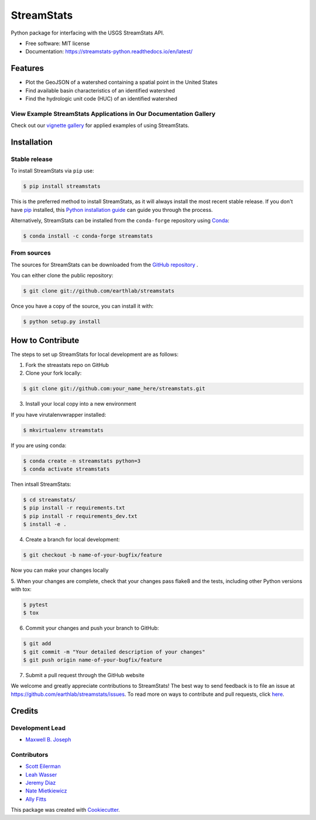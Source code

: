 StreamStats
===========


.. image:: https://img.shields.io/pypi/v/streamstats.svg
        :target: https://pypi.org/project/streamstats/

.. image:: https://readthedocs.org/projects/streamstats-python/badge/?version=latest
        :target: https://streamstats-python.readthedocs.io/en/latest/?badge=latest
        :alt: Documentation Status

.. image:: https://codecov.io/gh/earthlab/streamstats/branch/master/graph/badge.svg
        :target: https://app.codecov.io/gh/earthlab/streamstats

.. image:: https://static.mybinder.org/badge.svg
        :target: https://mybinder.org/v2/gh/earthlab/streamstats/master



Python package for interfacing with the USGS StreamStats API.

- Free software: MIT license
- Documentation: https://streamstats-python.readthedocs.io/en/latest/

Features
~~~~~~~~~

- Plot the GeoJSON of a watershed containing a spatial point in the United States
- Find available basin characteristics of an identified watershed
- Find the hydrologic unit code (HUC) of an identified watershed


View Example StreamStats Applications in Our Documentation Gallery
-------------------------------------------------------------------
Check out our `vignette gallery <https://streamstats-python.readthedocs.io/en/latest/gallery_vignettes/index.html>`_
for applied examples of using StreamStats.


Installation
~~~~~~~~~~~~~
Stable release
--------------
To install StreamStats via ``pip`` use:

.. code-block:: console

    $ pip install streamstats

This is the preferred method to install StreamStats, as it will always install
the most recent stable release. If you don't have `pip <https://pip.pypa.io/en/stable/>`_ installed, this
`Python installation guide <https://docs.python-guide.org/starting/installation/>`_
can guide you through the process.


Alternatively, StreamStats can be installed from the ``conda-forge`` repository
using `Conda <https://docs.conda.io/en/latest/>`__:

.. code-block:: console

    $ conda install -c conda-forge streamstats


From sources
------------
The sources for StreamStats can be downloaded from the `GitHub repository <https://github.com/earthlab/streamstats>`_ .

You can either clone the public repository:

.. code-block:: console

    $ git clone git://github.com/earthlab/streamstats

Once you have a copy of the source, you can install it with:

.. code-block:: console

    $ python setup.py install


How to Contribute
~~~~~~~~~~~~~~~~~~
The steps to set up StreamStats for local development are as follows:

1. Fork the streastats repo on GitHub
2. Clone your fork locally:

.. code-block:: console

    $ git clone git://github.com:your_name_here/streamstats.git

3. Install your local copy into a new environment

If you have virutalenvwrapper installed:

.. code-block:: console

    $ mkvirtualenv streamstats


If you are using conda:

.. code-block:: console

    $ conda create -n streamstats python=3
    $ conda activate streamstats


Then intsall StreamStats:

.. code-block:: console

    $ cd streamstats/
    $ pip install -r requirements.txt
    $ pip install -r requirements_dev.txt
    $ install -e .


4. Create a branch for local development:

.. code-block:: console

    $ git checkout -b name-of-your-bugfix/feature

Now you can make your changes locally


5. When your changes are complete, check that your changes pass flake8 and the tests,
including other Python versions with tox:

.. code-block:: console

    $ pytest
    $ tox


6. Commit your changes and push your branch to GitHub:

.. code-block:: console

    $ git add
    $ git commit -m "Your detailed description of your changes"
    $ git push origin name-of-your-bugfix/feature


7. Submit a pull request through the GitHub website



We welcome and greatly appreciate contributions to StreamStats! The best way to
send feedback is to file an issue at https://github.com/earthlab/streamstats/issues.
To read more on ways to contribute and pull requests, click `here <https://streamstats-python.readthedocs.io/en/latest/contributing.html>`_.


Credits
~~~~~~~~
Development Lead
-----------------
- `Maxwell B. Joseph <https://github.com/mbjoseph>`_

Contributors
-------------
- `Scott Eilerman <https://github.com/seilerman>`_
- `Leah Wasser <https://github.com/lwasser>`_
- `Jeremy Diaz <https://github.com/jdiaz4302>`_
- `Nate Mietkiewicz <https://github.com/natemietk>`_
- `Ally Fitts <https://github.com/aefitts>`_


This package was created with `Cookiecutter <https://github.com/cookiecutter/cookiecutter>`_.
